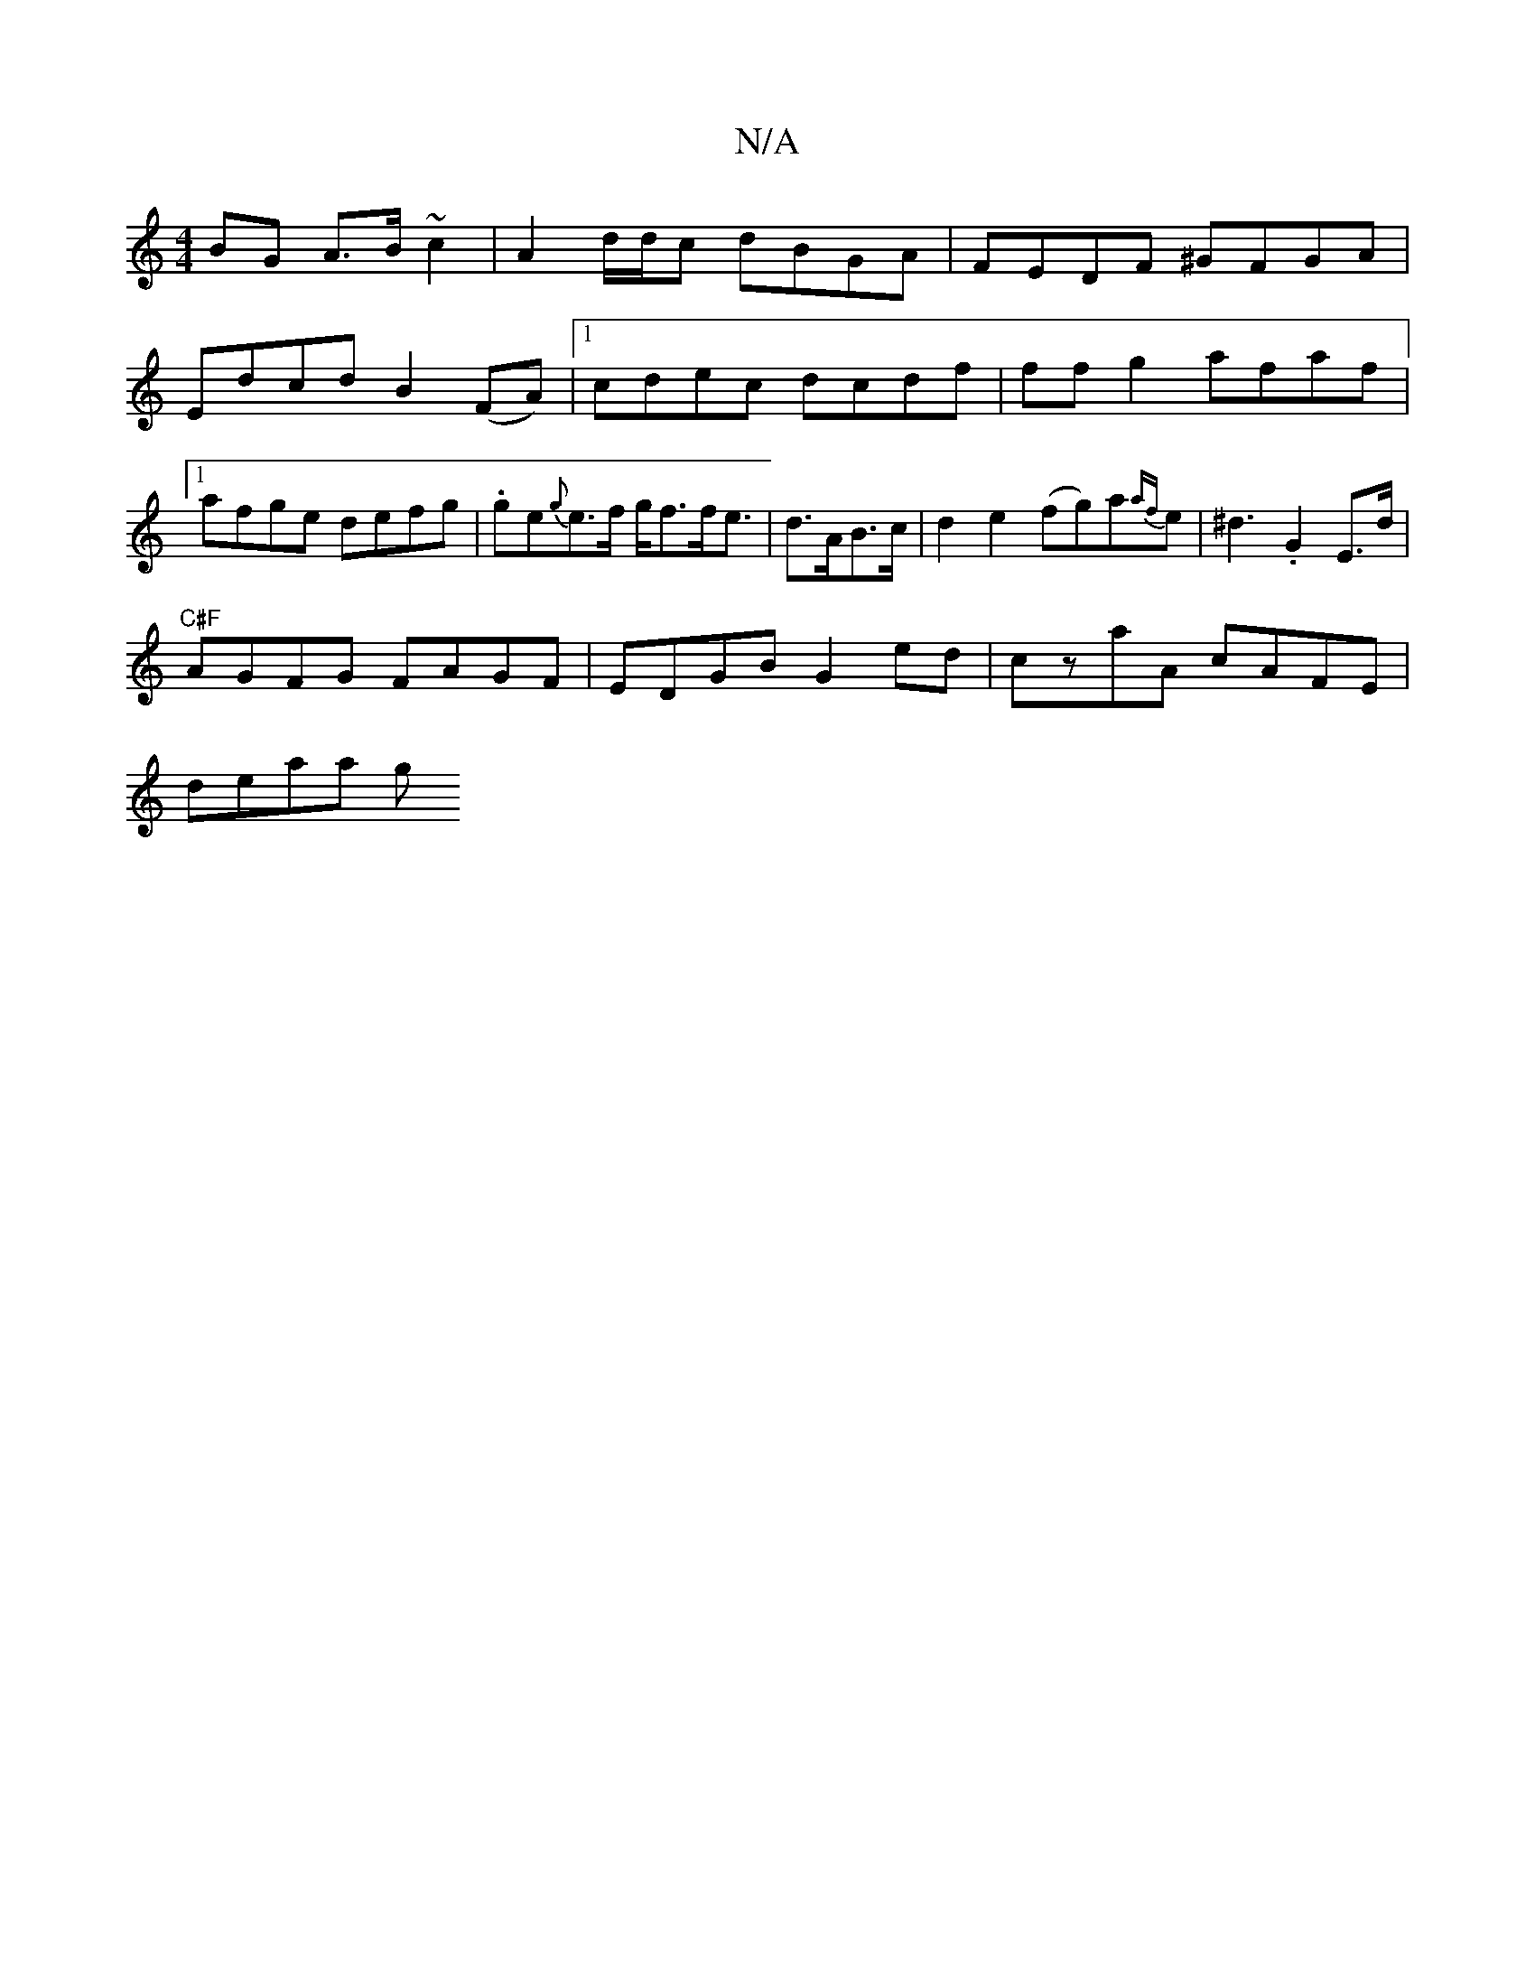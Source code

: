 X:1
T:N/A
M:4/4
R:N/A
K:Cmajor
BG A>B ~c2 | A2 d/d/c dBGA | FEDF ^GFGA | Edcd B2 (FA)|1 cdec dcdf | ff g2 afaf |1 afge defg | .ge{g}e>f g<ff<e-|d>AB>c|d2e2 (fg)a{af}e | ^d3- .G2 E>d|
"C#F" AGFG FAGF | EDGB G2ed | czaA cAFE |
deaa g